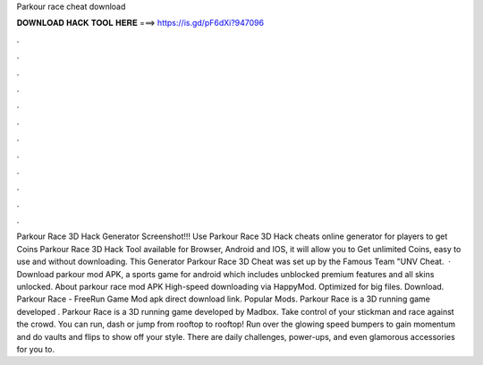 Parkour race cheat download

𝐃𝐎𝐖𝐍𝐋𝐎𝐀𝐃 𝐇𝐀𝐂𝐊 𝐓𝐎𝐎𝐋 𝐇𝐄𝐑𝐄 ===> https://is.gd/pF6dXi?947096

.

.

.

.

.

.

.

.

.

.

.

.

Parkour Race 3D Hack Generator Screenshot!!! Use Parkour Race 3D Hack cheats online generator for players to get Coins Parkour Race 3D Hack Tool available for Browser, Android and IOS, it will allow you to Get unlimited Coins, easy to use and without downloading. This Generator Parkour Race 3D Cheat was set up by the Famous Team "UNV Cheat.  · Download parkour mod APK, a sports game for android which includes unblocked premium features and all skins unlocked. About parkour race mod APK High-speed downloading via HappyMod. Optimized for big files. Download. Parkour Race - FreeRun Game Mod apk direct download link. Popular Mods. Parkour Race is a 3D running game developed . Parkour Race is a 3D running game developed by Madbox. Take control of your stickman and race against the crowd. You can run, dash or jump from rooftop to rooftop! Run over the glowing speed bumpers to gain momentum and do vaults and flips to show off your style. There are daily challenges, power-ups, and even glamorous accessories for you to.